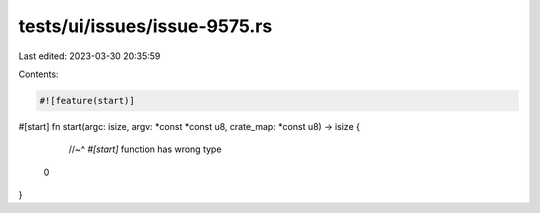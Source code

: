 tests/ui/issues/issue-9575.rs
=============================

Last edited: 2023-03-30 20:35:59

Contents:

.. code-block:: rs

    #![feature(start)]

#[start]
fn start(argc: isize, argv: *const *const u8, crate_map: *const u8) -> isize {
    //~^ `#[start]` function has wrong type
   0
}


